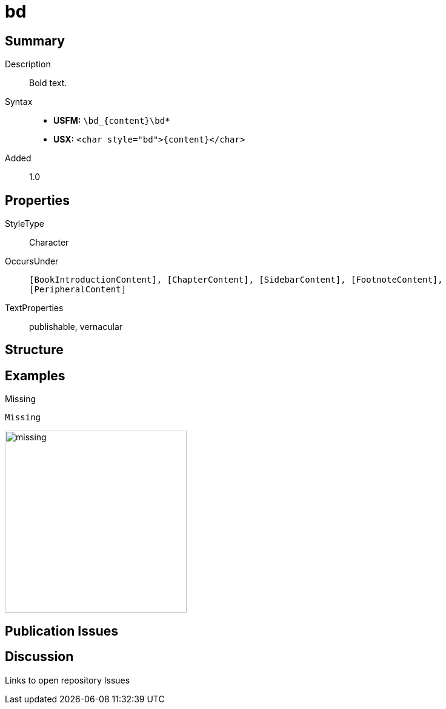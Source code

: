 = bd
:description: Bold text
:url-repo: https://github.com/usfm-bible/tcdocs/blob/main/markers/char/bd.adoc
:noindex:
ifndef::localdir[]
:source-highlighter: rouge
:localdir: ../
endif::[]
:imagesdir: {localdir}/images

// tag::public[]

== Summary

Description:: Bold text.
Syntax::
* *USFM:* `+\bd_{content}\bd*+`
* *USX:* `+<char style="bd">{content}</char>+`
Added:: 1.0

== Properties

StyleType:: Character
OccursUnder:: `[BookIntroductionContent], [ChapterContent], [SidebarContent], [FootnoteContent], [PeripheralContent]`
TextProperties:: publishable, vernacular

== Structure

== Examples

.Missing
[source#src-char-bd_1,usfm]
----
Missing
----

image::char/missing.jpg[,300]

== Publication Issues

// end::public[]

== Discussion

Links to open repository Issues